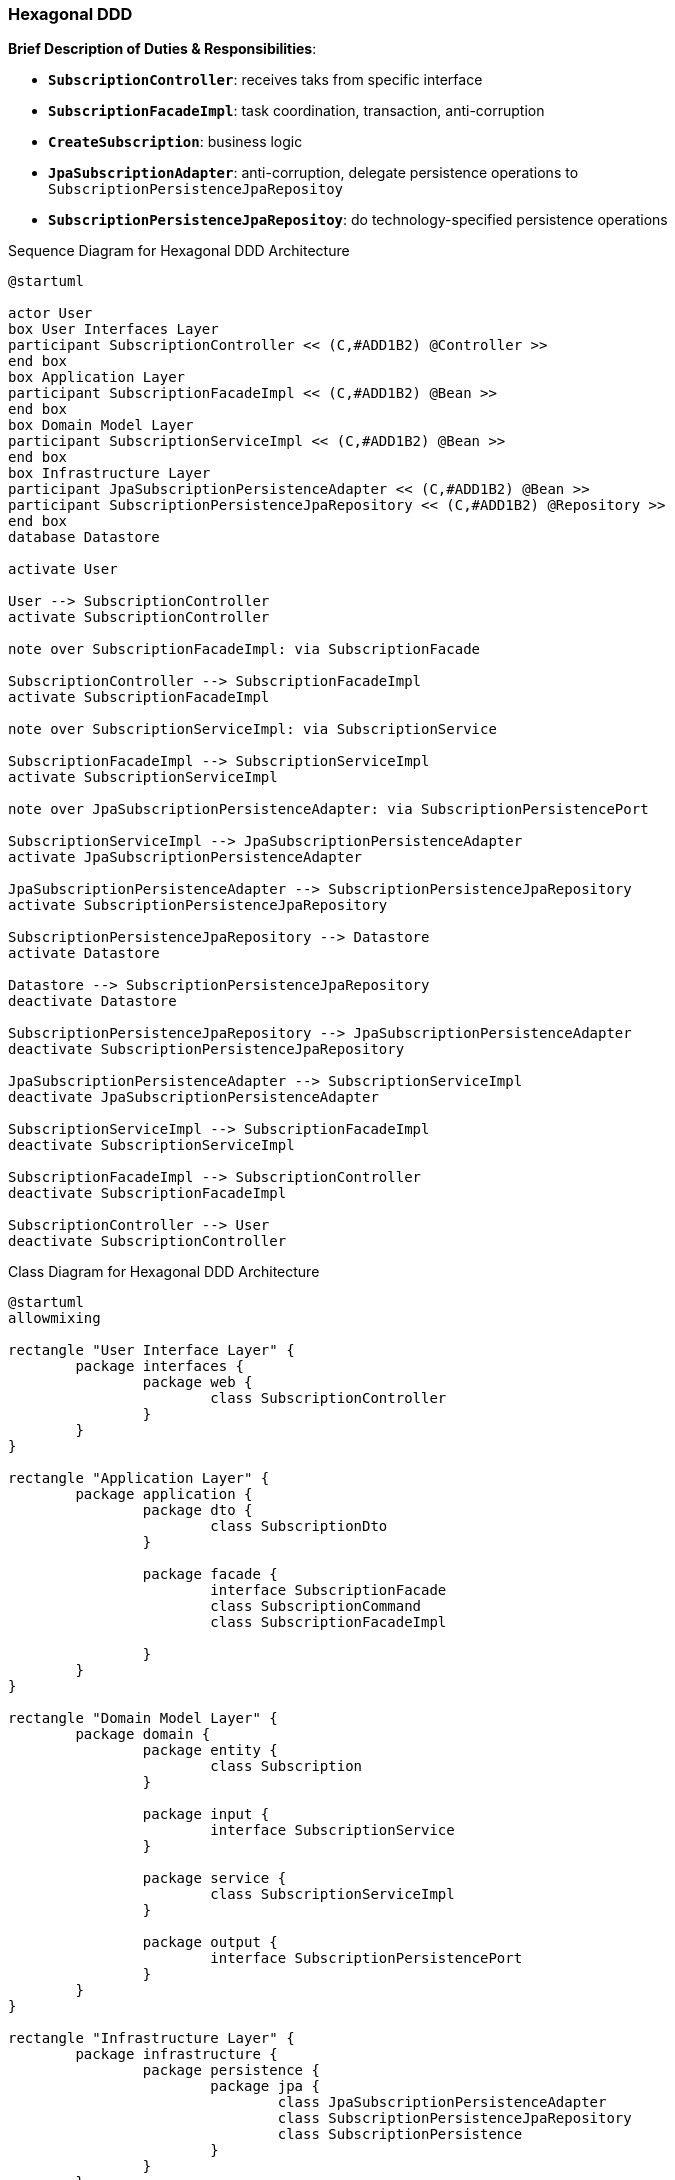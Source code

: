
=== Hexagonal DDD

*Brief Description of Duties & Responsibilities*:

* `*SubscriptionController*`: receives taks from specific interface
* `*SubscriptionFacadeImpl*`: task coordination, transaction, anti-corruption
* `*CreateSubscription*`: business logic
* `*JpaSubscriptionAdapter*`: anti-corruption, delegate persistence operations to `SubscriptionPersistenceJpaRepositoy`
* `*SubscriptionPersistenceJpaRepositoy*`: do technology-specified persistence operations

.Sequence Diagram for Hexagonal DDD Architecture
[plantuml,target=hddd-sequence,format=svg]
....
@startuml

actor User 
box User Interfaces Layer
participant SubscriptionController << (C,#ADD1B2) @Controller >>
end box
box Application Layer
participant SubscriptionFacadeImpl << (C,#ADD1B2) @Bean >>
end box
box Domain Model Layer
participant SubscriptionServiceImpl << (C,#ADD1B2) @Bean >>
end box
box Infrastructure Layer
participant JpaSubscriptionPersistenceAdapter << (C,#ADD1B2) @Bean >>
participant SubscriptionPersistenceJpaRepository << (C,#ADD1B2) @Repository >>
end box
database Datastore

activate User

User --> SubscriptionController
activate SubscriptionController

note over SubscriptionFacadeImpl: via SubscriptionFacade

SubscriptionController --> SubscriptionFacadeImpl
activate SubscriptionFacadeImpl

note over SubscriptionServiceImpl: via SubscriptionService

SubscriptionFacadeImpl --> SubscriptionServiceImpl
activate SubscriptionServiceImpl

note over JpaSubscriptionPersistenceAdapter: via SubscriptionPersistencePort

SubscriptionServiceImpl --> JpaSubscriptionPersistenceAdapter
activate JpaSubscriptionPersistenceAdapter

JpaSubscriptionPersistenceAdapter --> SubscriptionPersistenceJpaRepository
activate SubscriptionPersistenceJpaRepository

SubscriptionPersistenceJpaRepository --> Datastore
activate Datastore

Datastore --> SubscriptionPersistenceJpaRepository
deactivate Datastore

SubscriptionPersistenceJpaRepository --> JpaSubscriptionPersistenceAdapter
deactivate SubscriptionPersistenceJpaRepository

JpaSubscriptionPersistenceAdapter --> SubscriptionServiceImpl
deactivate JpaSubscriptionPersistenceAdapter

SubscriptionServiceImpl --> SubscriptionFacadeImpl
deactivate SubscriptionServiceImpl

SubscriptionFacadeImpl --> SubscriptionController
deactivate SubscriptionFacadeImpl

SubscriptionController --> User
deactivate SubscriptionController
....

.Class Diagram for Hexagonal DDD Architecture
[plantuml,target=hddd-class,format=svg]
....
@startuml
allowmixing

rectangle "User Interface Layer" {
	package interfaces {
		package web {
			class SubscriptionController
		}
	}
}

rectangle "Application Layer" {
	package application {
		package dto {
			class SubscriptionDto
		}

		package facade {
			interface SubscriptionFacade
			class SubscriptionCommand
			class SubscriptionFacadeImpl

		}
	}
}

rectangle "Domain Model Layer" {
	package domain {
		package entity {
			class Subscription
		}

		package input {
			interface SubscriptionService
		}

		package service {
			class SubscriptionServiceImpl
		}

		package output {
			interface SubscriptionPersistencePort
		}
	}
}

rectangle "Infrastructure Layer" {
	package infrastructure {
		package persistence {
			package jpa {
				class JpaSubscriptionPersistenceAdapter
				class SubscriptionPersistenceJpaRepository
				class SubscriptionPersistence
			}
		}
	}
}

actor Http
Http -down-> SubscriptionController

SubscriptionController -down-> SubscriptionFacade
SubscriptionController .down.> SubscriptionCommand: uses
SubscriptionController .down.> SubscriptionDto: uses

SubscriptionFacade .left.> SubscriptionCommand: uses
SubscriptionFacade .right.> SubscriptionDto: uses
SubscriptionFacadeImpl -up-> SubscriptionFacade: implements
SubscriptionFacadeImpl .up.> SubscriptionCommand: uses
SubscriptionFacadeImpl .up.> SubscriptionDto: uses

SubscriptionFacadeImpl -down-> SubscriptionService

SubscriptionServiceImpl -up-> SubscriptionService: implements
SubscriptionServiceImpl -down-> SubscriptionPersistencePort
SubscriptionService ..> Subscription: uses
SubscriptionServiceImpl ..> Subscription: uses

SubscriptionPersistencePort .left.> Subscription: uses
JpaSubscriptionPersistenceAdapter .up.> Subscription: uses

JpaSubscriptionPersistenceAdapter -up-> SubscriptionPersistencePort: implements
JpaSubscriptionPersistenceAdapter -left-> SubscriptionPersistenceJpaRepository
SubscriptionPersistenceJpaRepository ..> SubscriptionPersistence: uses
JpaSubscriptionPersistenceAdapter ..> SubscriptionPersistence: uses

@enduml
....
